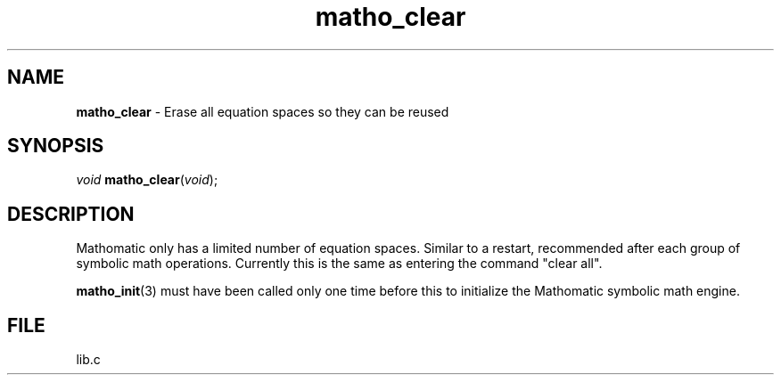 .\" Extracted by src2man from lib.c
.\" Text automatically generated by txt2man
.TH matho_clear 3 "23 April 2012" "Mathomatic" "Symbolic Math Library"
.SH NAME
\fBmatho_clear \fP- Erase all equation spaces so they can be reused
.SH SYNOPSIS
.nf
.fam C
\fIvoid\fP \fBmatho_clear\fP(\fIvoid\fP);
.fam T
.fi
.fam T
.fi
.SH DESCRIPTION
Mathomatic only has a limited number of equation spaces.
Similar to a restart, recommended after each group of symbolic math operations.
Currently this is the same as entering the command "clear all".
.PP
\fBmatho_init\fP(3) must have been called only one time before this
to initialize the Mathomatic symbolic math engine.
.SH FILE
lib.c
